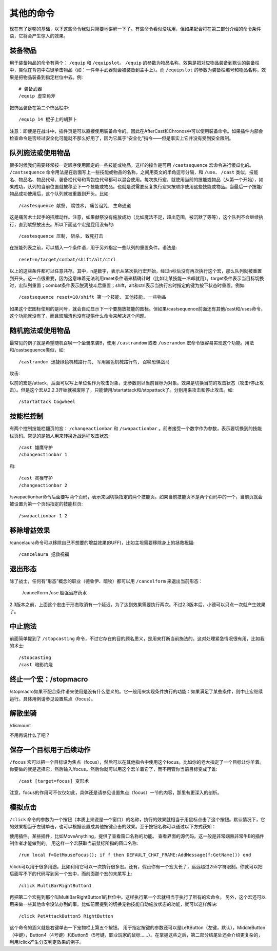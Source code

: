 .. _宏_其他的命令:

其他的命令
------------------------------------------------------------------------------
现在有了足够的基础，以下这些命令我就只简要地讲解一下了。有些命令看似没啥用，但如果配合将在第二部分介绍的命令条件语，它将会产生惊人的效果。


装备物品
~~~~~~~~~~~~~~~~~~~~~~~~~~~~~~~~~~~~~~~~~~~~~~~~~~~~~~~~~~~~~~~~~~~~~~~~~~~~~~
用于装备物品的命令有两个： ``/equip`` 和 ``/equipslot``。 ``/equip`` 的参数为物品名称，效果是把对应物品装备到默认的装备栏中，类似在背包中右键单击物品（如：一件单手武器就会被装备到主手上）。而 ``/equipslot`` 的参数为装备栏编号和物品名称，效果是把物品装备到指定栏位中去。例::

    # 装备武器
    /equip 虚空角斧

把饰品装备在第二个饰品栏中::

    /equip 14 棍子上的胡萝卜

注意：即使是在战斗中，插件页是可以直接使用装备命令的。因此在AfterCast和Chronos中可以使用装备命令。如果插件内部会检查命令是否经过安全化可能就不那么好用了，因为它属于“安全化”指令——但是事实上它并没有受到安全限制。


队列施法或使用物品
~~~~~~~~~~~~~~~~~~~~~~~~~~~~~~~~~~~~~~~~~~~~~~~~~~~~~~~~~~~~~~~~~~~~~~~~~~~~~~
很多时候我们需要经常按一定顺序使用固定的一些技能或物品。这样的操作是可用 ``/castsequence`` 宏命令进行傻瓜化的。 ``/castsequence`` 命令用法是在后面写上一些技能或物品的名称，之间用英文的半角逗号分隔，和 ``/use``、 ``/cast`` 类似。技能名、物品名、物品代号、装备栏代号和背包位代号都可以混合使用。每次执行宏，就使用当前的技能或物品（从第一个开始），如果成功，队列的当前位置就被移至下一个技能或物品。也就是说需要反复执行宏来按顺序使用这些技能或物品。当最后一个技能/物品成功使用后，这个队列就被重置到开头。比如::

    /castesquence 献祭, 腐蚀术, 痛苦诅咒, 生命通道

这是痛苦术士起手的招牌动作。注意，如果献祭没有施放成功（比如魔法不足，超出范围，被沉默了等等），这个队列不会继续执行，直到献祭放出去。所以下面这个宏是屁用没有的::

    /castesquence 压制, 斩杀, 致死打击

在技能列表之前，可以插入一个条件语，用于另外指定一些队列的重置条件。语法是::

    reset=n/target/combat/shift/alt/ctrl

以上的这些条件都可以任意共存。其中，n是数字，表示从某次执行宏开始，经过n秒后没有再次执行这个宏，那么队列就被重置到开头。这一点很重要，因为这意味着无法利用reset条件语来精确计时（比如让某技能一冷却就用）。target条件表示当目标切换时，宏队列重置；combat条件表示脱离战斗后重置；shift，alt和ctrl表示当执行宏时指定的键为按下状态时重置。例如::

    /castsequence reset=10/shift 第一个技能, 其他技能, 一些物品

如果这个宏图标使用的是问号，就会自动显示下一个要施放技能的图标。但如果/castsequence前面还有其他/cast和/uses命令，这个功能就没有了，而且玻璃渣也没有提供什么命令来解决这个问题。


随机施法或使用物品
~~~~~~~~~~~~~~~~~~~~~~~~~~~~~~~~~~~~~~~~~~~~~~~~~~~~~~~~~~~~~~~~~~~~~~~~~~~~~~
最常见的例子就是希望随机召唤一个坐骑来装B，使用 ``/castrandom`` 或者 ``/userandom`` 宏命令很容易实现这个功能。用法和/castsequence类似，如::

    /castrandom 迅捷绿色机械路行鸟, 军用黑色机械路行鸟, 召唤恐惧战马

攻击::

以前的宏是/attack，后面可以写上单位名作为攻击对象，无参数则以当前目标为对象。效果是切换当前的攻击状态（攻击/停止攻击）。但是这个宏从2.2.3开始就被废除了，只能使用/startattack和/stopattack了。分别用来攻击和停止攻击。如::

    /startattack Cogwheel


技能栏控制
~~~~~~~~~~~~~~~~~~~~~~~~~~~~~~~~~~~~~~~~~~~~~~~~~~~~~~~~~~~~~~~~~~~~~~~~~~~~~~
有两个控制技能栏翻页的宏： ``/changeactionbar`` 和 ``/swapactionbar`` 。前者接受一个数字作为参数，表示要切换到的技能栏页码。常见的是猎人用来转换近战远程攻击状态::

    /cast 雄鹰守护
    /changeactionbar 1

和::

    /cast 灵猴守护
    /changeactionbar 2

/swapactionbar命令后面要写两个页码，表示来回切换指定的两个技能页。如果当前技能页不是两个页码中的一个，当前页就会被设置为第一个页码指定的技能栏页::

    /swapactionbar 1 2


移除增益效果
~~~~~~~~~~~~~~~~~~~~~~~~~~~~~~~~~~~~~~~~~~~~~~~~~~~~~~~~~~~~~~~~~~~~~~~~~~~~~~
/cancelaura命令可以移除自己不想要的增益效果(BUFF)，比如主坦需要移除身上的拯救祝福::

    /cancelaura 拯救祝福


退出形态
~~~~~~~~~~~~~~~~~~~~~~~~~~~~~~~~~~~~~~~~~~~~~~~~~~~~~~~~~~~~~~~~~~~~~~~~~~~~~~
除了战士，任何有“形态”概念的职业（德鲁伊、暗牧）都可以用 ``/cancelform`` 来退出当前形态：

    /cancelform
    /use 超强治疗药水

2.3版本之前，上面这个宏由于形态取消有一个延迟，为了达到效果需要执行两次。不过2.3版本后，小德可以只点一次就产生效果了。


中止施法
~~~~~~~~~~~~~~~~~~~~~~~~~~~~~~~~~~~~~~~~~~~~~~~~~~~~~~~~~~~~~~~~~~~~~~~~~~~~~~
前面简单提到了 ``/stopcasting`` 命令，不过它存在的目的顾名思义，是用来打断当前施法的。这对处理紧急情况很有用，比如我的术士::

    /stopcasting
    /cast 暗影灼烧


终止一个宏：/stopmacro
~~~~~~~~~~~~~~~~~~~~~~~~~~~~~~~~~~~~~~~~~~~~~~~~~~~~~~~~~~~~~~~~~~~~~~~~~~~~~~
/stopmacro如果不配合条件语来使用是没有什么意义的。它一般用来实现条件执行的功能：如果满足了某些条件，则中止宏继续运行。具体用例请参见设置焦点（focus）。


解散坐骑
~~~~~~~~~~~~~~~~~~~~~~~~~~~~~~~~~~~~~~~~~~~~~~~~~~~~~~~~~~~~~~~~~~~~~~~~~~~~~~
/dismount

不用再说什么了吧？


保存一个目标用于后续动作
~~~~~~~~~~~~~~~~~~~~~~~~~~~~~~~~~~~~~~~~~~~~~~~~~~~~~~~~~~~~~~~~~~~~~~~~~~~~~~
``/focus`` 宏可以把一个目标设为焦点（focus），然后可以在其他指令中使用这个focus。比如你的老大指定了一个目标让你羊着。你要做的就是选择它，然后输入/focus。然后你就可以用这个宏羊着它了，而不用管你当前目标变成了谁::

    /cast [target=focus] 变形术

注意，focus的作用可不仅仅如此，具体还是请参见设置焦点（focus）一节的内容，那里有更深入的剖析。


模拟点击
~~~~~~~~~~~~~~~~~~~~~~~~~~~~~~~~~~~~~~~~~~~~~~~~~~~~~~~~~~~~~~~~~~~~~~~~~~~~~~
``/click`` 命令的参数为一个按钮（本质上来说是一个窗口）的名称，执行的效果就相当于用鼠标点击了这个按钮。默认情况下，它的效果相当于左键单击，也可以根据设置成其他按键点击的效果。至于按钮名称可以通过以下方式获知：

使用插件。某些插件，比如MoveAnything，提供了查看窗口名称的功能。
查看界面的源代码。这一般是非常娴熟非常牛B的插件制作者才能做到的。
用这样一个宏获取当前鼠标所指的窗口名称::

    /run local f=GetMouseFocus(); if f then DEFAULT_CHAT_FRAME:AddMessage(f:GetName()) end

/click可以用于很多用途。比如利用它可以一次执行很多宏。还有，假设你有一个宏太长了，远远超过255字符限制。你就可以把后面写不下的代码写到另一个宏中，而前面那个宏的末尾写上::

    /click MultiBarRightButton1

再把第二个宏拖到那个叫MultiBarRightButton1的栏位中。这样执行第一个宏就相当于执行了所有的宏命令。 另外，这个宏还可以用来做一些其他命令没法办到的事。比如前面提到的切换宠物技能自动施放状态的功能，就可以这样解决::

    /click PetAttackButton5 RightButton

这个命令的涵义就是右键单击一下宠物栏上第五个按钮。 用于指定按键的参数还可以是LeftButton（左键，默认），MiddleButton（中键），Button4（4号键）和Button5（5号键，职业玩家的鼠标……）。在掌握这些之后，第二部分结尾处还会介绍更复杂的，利用/click产生分支判定效果的例子。
